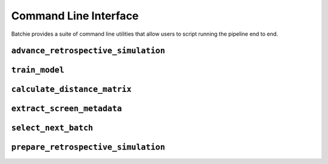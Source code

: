 .. _cli:

Command Line Interface
======================

Batchie provides a suite of command line utilities that allow users to script running the pipeline end to end.


.. _cli_advance_retrospective_simulation:

``advance_retrospective_simulation``
-------------------------------------

.. argparse::
   :ref: batchie.cli.advance_retrospective_simulation.get_parser
   :prog: advance_retrospective_simulation


.. _cli_train_model:

``train_model``
---------------

.. argparse::
   :ref: batchie.cli.train_model.get_parser
   :prog: train_model


.. _cli_calculate_distance_matrix:

``calculate_distance_matrix``
-----------------------------

.. argparse::
   :ref: batchie.cli.calculate_distance_matrix.get_parser
   :prog: calculate_distance_matrix


.. _cli_extract_screen_metadata:

``extract_screen_metadata``
-------------------------------

.. argparse::
   :ref: batchie.cli.extract_screen_metadata.get_parser
   :prog: extract_screen_metadata


.. _cli_select_next_batch:

``select_next_batch``
---------------------

.. argparse::
   :ref: batchie.cli.select_next_batch.get_parser
   :prog: select_next_batch


.. _cli_prepare_retrospective_simulation:

``prepare_retrospective_simulation``
------------------------------------

.. argparse::
   :ref: batchie.cli.prepare_retrospective_simulation.get_parser
   :prog: prepare_retrospective_simulation
